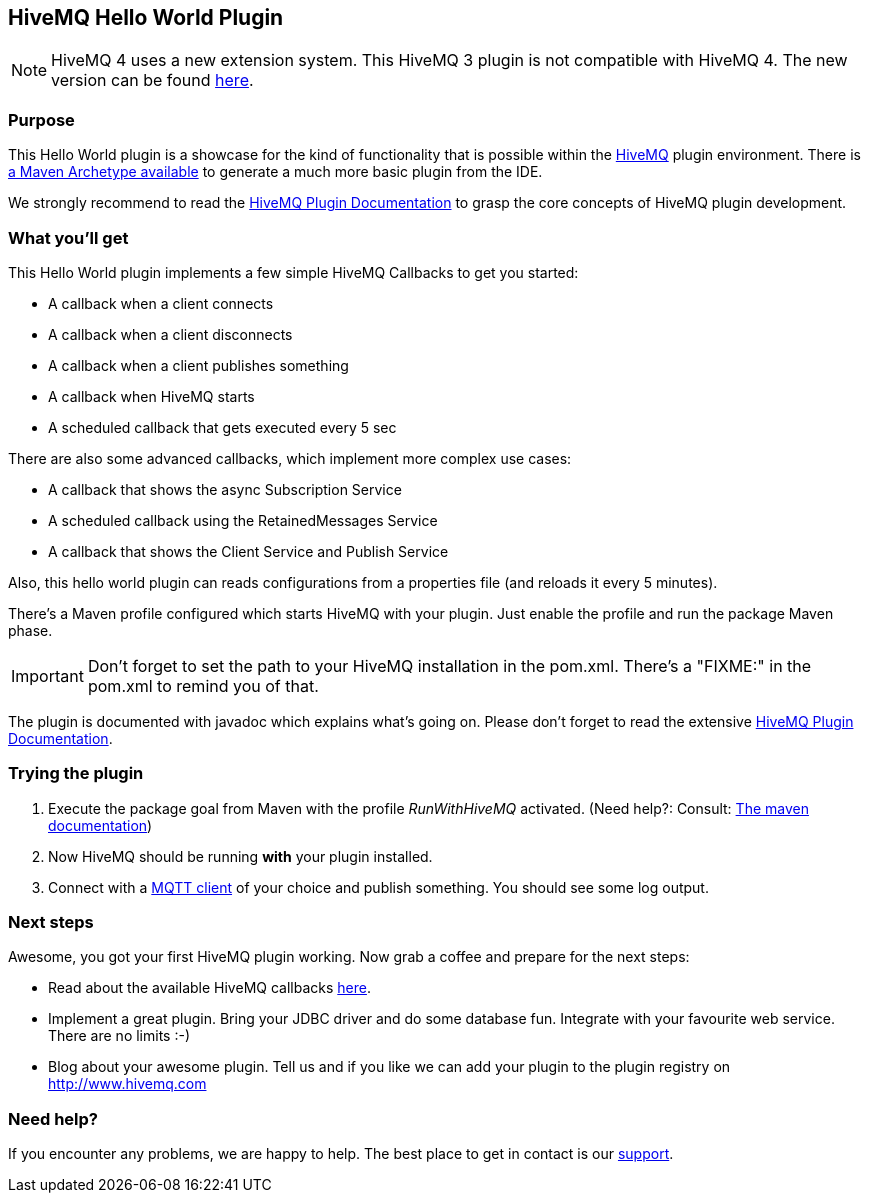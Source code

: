 :hivemq-link: http://www.hivemq.com
:hivemq-plugin-docs-link: https://www.hivemq.com/docs/3.4/plugins/introduction.html
:hivemq-plugin-docs-archetype-link: https://www.hivemq.com/docs/3.4/plugins/get-started-with-maven-archetype.html#maven-archetype
:hivemq-blog-tools: http://www.hivemq.com/mqtt-toolbox
:hivemq-callbacks-overview-link: https://www.hivemq.com/docs/3.4/plugins/callbacks.html#overview
:maven-documentation-profile-link: http://maven.apache.org/guides/introduction/introduction-to-profiles.html
:hivemq-support: http://www.hivemq.com/support/
:extension: https://github.com/hivemq/hivemq-hello-world-extension

== HiveMQ Hello World Plugin

NOTE: HiveMQ 4 uses a new extension system. This HiveMQ 3 plugin is not compatible with HiveMQ 4. The new version can be found {extension}[here].

=== Purpose

This Hello World plugin is a showcase for the kind of functionality that is possible within the {hivemq-link}[HiveMQ] plugin environment. There is {hivemq-plugin-docs-archetype-link}[a Maven Archetype available] to generate a much more basic plugin from the IDE.

We strongly recommend to read the {hivemq-plugin-docs-link}[HiveMQ Plugin Documentation] to grasp the core concepts of HiveMQ plugin development.

=== What you'll get

This Hello World plugin implements a few simple HiveMQ Callbacks to get you started:

* A callback when a client connects
* A callback when a client disconnects
* A callback when a client publishes something
* A callback when HiveMQ starts
* A scheduled callback that gets executed every 5 sec

There are also some advanced callbacks, which implement more complex use cases:

* A callback that shows the async Subscription Service
* A scheduled callback using the RetainedMessages Service
* A callback that shows the Client Service and Publish Service


Also, this hello world plugin can reads configurations from a properties file (and reloads it every 5 minutes).

There's a Maven profile configured which starts HiveMQ with your plugin. Just enable the profile and run the +package+ Maven phase.

IMPORTANT: Don't forget to set the path to your HiveMQ installation in the +pom.xml+. There's a "FIXME:" in the +pom.xml+ to remind you of that.

The plugin is documented with javadoc which explains what's going on. Please don't forget to read the extensive {hivemq-plugin-docs-link}[HiveMQ Plugin Documentation].

=== Trying the plugin

. Execute the +package+ goal from Maven with the profile _RunWithHiveMQ_ activated. (Need help?: Consult: {maven-documentation-profile-link}[The maven documentation])
. Now HiveMQ should be running *with* your plugin installed.
. Connect with a {hivemq-blog-tools}[MQTT client] of your choice and publish something. You should see some log output.


=== Next steps

Awesome, you got your first HiveMQ plugin working. Now grab a coffee and prepare for the next steps:

* Read about the available HiveMQ callbacks {hivemq-callbacks-overview-link}[here].
* Implement a great plugin. Bring your JDBC driver and do some database fun. Integrate with your favourite web service. There are no limits :-)
* Blog about your awesome plugin. Tell us and if you like we can add your plugin to the plugin registry on http://www.hivemq.com


=== Need help?

If you encounter any problems, we are happy to help. The best place to get in contact is our {hivemq-support}[support].
